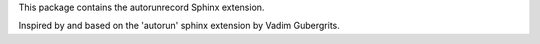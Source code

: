 
This package contains the autorunrecord Sphinx extension.

Inspired by and based on the 'autorun' sphinx extension
by Vadim Gubergrits.


